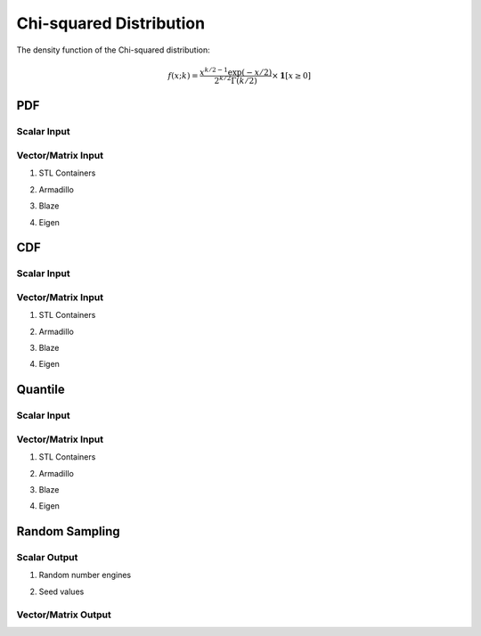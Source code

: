 .. Copyright (c) 2011--2018 Keith O'Hara

   Distributed under the terms of the Apache License, Version 2.0.

   The full license is in the file LICENSE, distributed with this software.

Chi-squared Distribution
========================

The density function of the Chi-squared distribution:

.. math::

   f(x; k) = \dfrac{x^{k/2 - 1} \exp(-x/2)}{ 2^{k/2} \Gamma(k/2)} \times \mathbf{1}[ x \geq 0]

PDF
---

Scalar Input
~~~~~~~~~~~~

.. _dchisq-func-ref1:
.. doxygenfunction:: dchisq(const T1, const T2, const bool)
   :project: statslib

Vector/Matrix Input
~~~~~~~~~~~~~~~~~~~

1. STL Containers

.. _dchisq-func-ref2:
.. doxygenfunction:: dchisq(const std::vector<eT>&, const T1, const bool)
   :project: statslib

2. Armadillo

.. _dchisq-func-ref3:
.. doxygenfunction:: dchisq(const ArmaMat<eT>&, const T1, const bool)
   :project: statslib

3. Blaze

.. _dchisq-func-ref4:
.. doxygenfunction:: dchisq(const BlazeMat<eT, To>&, const T1, const bool)
   :project: statslib

4. Eigen

.. _dchisq-func-ref5:
.. doxygenfunction:: dchisq(const EigenMat<eT, iTr, iTc>&, const T1, const bool)
   :project: statslib

CDF
---

Scalar Input
~~~~~~~~~~~~

.. _pchisq-func-ref1:
.. doxygenfunction:: pchisq(const T1, const T2, const bool)
   :project: statslib

Vector/Matrix Input
~~~~~~~~~~~~~~~~~~~

1. STL Containers

.. _pchisq-func-ref2:
.. doxygenfunction:: pchisq(const std::vector<eT>&, const T1, const bool)
   :project: statslib

2. Armadillo

.. _pchisq-func-ref3:
.. doxygenfunction:: pchisq(const ArmaMat<eT>&, const T1, const bool)
   :project: statslib

3. Blaze

.. _pchisq-func-ref4:
.. doxygenfunction:: pchisq(const BlazeMat<eT, To>&, const T1, const bool)
   :project: statslib

4. Eigen

.. _pchisq-func-ref5:
.. doxygenfunction:: pchisq(const EigenMat<eT, iTr, iTc>&, const T1, const bool)
   :project: statslib

Quantile
--------

Scalar Input
~~~~~~~~~~~~

.. _qchisq-func-ref1:
.. doxygenfunction:: qchisq(const T1, const T2)
   :project: statslib

Vector/Matrix Input
~~~~~~~~~~~~~~~~~~~

1. STL Containers

.. _qchisq-func-ref2:
.. doxygenfunction:: qchisq(const std::vector<eT>&, const T1)
   :project: statslib

2. Armadillo

.. _qchisq-func-ref3:
.. doxygenfunction:: qchisq(const ArmaMat<eT>&, const T1)
   :project: statslib

3. Blaze

.. _qchisq-func-ref4:
.. doxygenfunction:: qchisq(const BlazeMat<eT, To>&, const T1)
   :project: statslib

4. Eigen

.. _qchisq-func-ref5:
.. doxygenfunction:: qchisq(const EigenMat<eT, iTr, iTc>&, const T1)
   :project: statslib

Random Sampling
---------------

Scalar Output
~~~~~~~~~~~~~

1. Random number engines

.. _rchisq-func-ref1:
.. doxygenfunction:: rchisq(const T, rand_engine_t&)
   :project: statslib

2. Seed values

.. _rchisq-func-ref2:
.. doxygenfunction:: rchisq(const T, const ullint_t)
   :project: statslib

Vector/Matrix Output
~~~~~~~~~~~~~~~~~~~~

.. _rchisq-func-ref3:
.. doxygenfunction:: rchisq(const ullint_t, const ullint_t, const T1)
   :project: statslib
